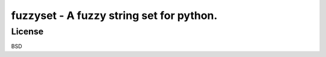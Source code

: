 ===========================================
fuzzyset - A fuzzy string set for python.
===========================================

License
=======

BSD
